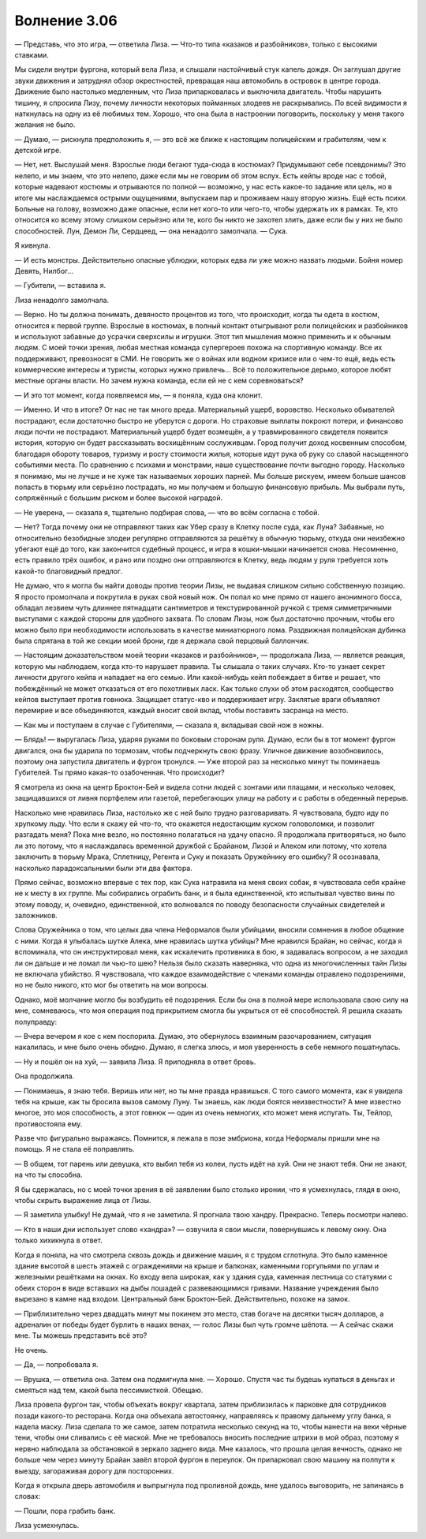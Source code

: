 ﻿Волнение 3.06
###############




— Представь, что это игра, — ответила Лиза. — Что-то типа «казаков и разбойников», только с высокими ставками.

Мы сидели внутри фургона, который вела Лиза, и слышали настойчивый стук капель дождя. Он заглушал другие звуки движения и затруднял обзор окрестностей, превращая наш автомобиль в островок в центре города. Движение было настолько медленным, что Лиза припарковалась и выключила двигатель. Чтобы нарушить тишину, я спросила Лизу, почему личности некоторых пойманных злодеев не раскрывались. По всей видимости я наткнулась на одну из её любимых тем. Хорошо, что она была в настроении поговорить, поскольку у меня такого желания не было.

— Думаю, — рискнула предположить я, — это всё же ближе к настоящим полицейским и грабителям, чем к детской игре.

— Нет, нет. Выслушай меня. Взрослые люди бегают туда-сюда в костюмах? Придумывают себе псевдонимы? Это нелепо, и мы знаем, что это нелепо, даже если мы не говорим об этом вслух. Есть кейпы вроде нас с тобой, которые надевают костюмы и отрываются по полной — возможно, у нас есть какое-то задание или цель, но в итоге мы наслаждаемся острыми ощущениями, выпускаем пар и проживаем нашу вторую жизнь. Ещё есть психи. Больные на голову, возможно даже опасные, если нет кого-то или чего-то, чтобы удержать их в рамках. Те, кто относится ко всему этому слишком серьёзно или те, кого бы никто не захотел злить, даже если бы у них не было способностей. Лун, Демон Ли, Сердцеед, — она ненадолго замолчала. — Сука.

Я кивнула.

— И есть монстры. Действительно опасные ублюдки, которых едва ли уже можно назвать людьми. Бойня номер Девять, Нилбог...

— Губители, — вставила я.

Лиза ненадолго замолчала.

— Верно. Но ты должна понимать, девяносто процентов из того, что происходит, когда ты одета в костюм, относится к первой группе. Взрослые в костюмах, в полный контакт отыгрывают роли полицейских и разбойников и используют забавные до усрачки сверхсилы и игрушки. Этот тип мышления можно применить и к обычным людям. С моей точки зрения, любая местная команда супергероев похожа на спортивную команду. Все их поддерживают, превозносят в СМИ. Не говорить же о войнах или водном кризисе или о чем-то ещё, ведь есть коммерческие интересы и туристы, которых нужно привлечь... Всё то положительное дерьмо, которое любят местные органы власти. Но зачем нужна команда, если ей не с кем соревноваться?

— И это тот момент, когда появляемся мы, — я поняла, куда она клонит.

— Именно. И что в итоге? От нас не так много вреда. Материальный ущерб, воровство. Несколько обывателей пострадают, если достаточно быстро не уберутся с дороги. Но страховые выплаты покроют потери, и финансово люди почти не пострадают. Материальный ущерб будет возмещён, а у травмированного свидетеля появится история, которую он будет рассказывать восхищённым сослуживцам. Город получит доход косвенным способом, благодаря обороту товаров, туризму и росту стоимости жилья, которые идут рука об руку со славой насыщенного событиями места. По сравнению с психами и монстрами, наше существование почти выгодно городу. Насколько я понимаю, мы не лучше и не хуже так называемых хороших парней. Мы больше рискуем, имеем больше шансов попасть в тюрьму или серьёзно пострадать, но мы получаем и большую финансовую прибыль. Мы выбрали путь, сопряжённый с большим риском и более высокой наградой.

— Не уверена, — сказала я, тщательно подбирая слова, — что во всём согласна с тобой.

— Нет? Тогда почему они не отправляют таких как Убер сразу в Клетку после суда, как Луна? Забавные, но относительно безобидные злодеи регулярно отправляются за решётку в обычную тюрьму, откуда они неизбежно убегают ещё до того, как закончится судебный процесс, и игра в кошки-мышки начинается снова. Несомненно, есть правило трёх ошибок, и рано или поздно они отправляются в Клетку, ведь людям у руля требуется хоть какой-то благовидный предлог.

Не думаю, что я могла бы найти доводы против теории Лизы, не выдавая слишком сильно собственную позицию. Я просто промолчала и покрутила в руках свой новый нож. Он попал ко мне прямо от нашего анонимного босса, обладал лезвием чуть длиннее пятнадцати сантиметров и текстурированной ручкой с тремя симметричными выступами с каждой стороны для удобного захвата. По словам Лизы, нож был достаточно прочным, чтобы его можно было при необходимости использовать в качестве миниатюрного лома. Раздвижная полицейская дубинка была спрятана в той же секции моей брони, где я держала свой перцовый баллончик.

— Настоящим доказательством моей теории «казаков и разбойников», — продолжала Лиза, — является реакция, которую мы наблюдаем, когда кто-то нарушает правила. Ты слышала о таких случаях. Кто-то узнает секрет личности другого кейпа и нападает на его семью. Или какой-нибудь кейп побеждает в битве и решает, что побеждённый не может отказаться от его похотливых ласк. Как только слухи об этом расходятся, сообщество кейпов выступает против говнюка. Защищает статус-кво и поддерживает игру. Заклятые враги объявляют перемирие и все объединяются, каждый вносит свой вклад, чтобы поставить засранца на место.

— Как мы и поступаем в случае с Губителями, — сказала я, вкладывая свой нож в ножны.

— Блядь! — выругалась Лиза, ударяя руками по боковым сторонам руля. Думаю, если бы в тот момент фургон двигался, она бы ударила по тормозам, чтобы подчеркнуть свою фразу. Уличное движение возобновилось, поэтому она запустила двигатель и фургон тронулся. — Уже второй раз за несколько минут ты поминаешь Губителей. Ты прямо какая-то озабоченная. Что происходит?

Я смотрела из окна на центр Броктон-Бей и видела сотни людей с зонтами или плащами, и несколько человек, защищавшихся от ливня портфелем или газетой, перебегающих улицу на работу и с работы в обеденный перерыв.

Насколько мне нравилась Лиза, настолько же с ней было трудно разговаривать. Я чувствовала, будто иду по хрупкому льду. Что если я скажу ей что-то, что окажется недостающим куском головоломки, и позволит разгадать меня? Пока мне везло, но постоянно полагаться на удачу опасно. Я продолжала притворяться, но было ли это потому, что я наслаждалась временной дружбой с Брайаном, Лизой и Алеком или потому, что хотела заключить в тюрьму Мрака, Сплетницу, Регента и Суку и показать Оружейнику его ошибку? Я осознавала, насколько парадоксальными были эти два фактора.

Прямо сейчас, возможно впервые с тех пор, как Сука натравила на меня своих собак, я чувствовала себя крайне не к месту в их группе. Мы собирались ограбить банк, и я была единственной, кто испытывал чувство вины по этому поводу, и, очевидно, единственной, кто волновался по поводу безопасности случайных свидетелей и заложников. 

Слова Оружейника о том, что целых два члена Неформалов были убийцами, вносили сомнения в любое общение с ними. Когда я улыбалась шутке Алека, мне нравилась шутка убийцы? Мне нравился Брайан, но сейчас, когда я вспоминала, что он инструктировал меня, как искалечить противника в бою, я задавалась вопросом, а не заходил ли он дальше и не ломал ли чью-то шею? Нельзя было сказать наверняка, что одна из многочисленных тайн Лизы не включала убийство. Я чувствовала, что каждое взаимодействие с членами команды отравлено подозрениями, но не было никого, кто мог бы ответить на мои вопросы.

Однако, моё молчание могло бы возбудить её подозрения. Если бы она в полной мере использовала свою силу на мне, сомневаюсь, что моя операция под прикрытием смогла бы укрыться от её способностей. Я решила сказать полуправду:

— Вчера вечером я кое с кем поспорила. Думаю, это обернулось взаимным разочарованием, ситуация накалилась, и мне было очень обидно. Думаю, я слегка злюсь, и моя уверенность в себе немного пошатнулась.

— Ну и пошёл он на хуй, — заявила Лиза. Я приподняла в ответ бровь.

Она продолжила.

— Понимаешь, я знаю тебя. Веришь или нет, но ты мне правда нравишься. С того самого момента, как я увидела тебя на крыше, как ты бросила вызов самому Луну. Ты знаешь, как люди боятся неизвестности? А мне известно многое, это моя способность, а этот говнюк — один из очень немногих, кто может меня испугать. Ты, Тейлор, противостояла ему.

Разве что фигурально выражаясь. Помнится, я лежала в позе эмбриона, когда Неформалы пришли мне на помощь. Я не стала её поправлять.

— В общем, тот парень или девушка, кто выбил тебя из колеи, пусть идёт на хуй. Они не знают тебя. Они не знают, на что ты способна.

Я бы сдержалась, но с моей точки зрения в её заявлении было столько иронии, что я усмехнулась, глядя в окно, чтобы скрыть выражение лица от Лизы.

— Я заметила улыбку! Не думай, что я не заметила. Я прогнала твою хандру. Прекрасно. Теперь посмотри налево.

— Кто в наши дни использует слово «хандра»? — озвучила я свои мысли, повернувшись к левому окну. Она только хихикнула в ответ.

Когда я поняла, на что смотрела сквозь дождь и движение машин, я с трудом сглотнула. Это было каменное здание высотой в шесть этажей с ограждениями на крыше и балконах, каменными горгульями по углам и железными решётками на окнах. Ко входу вела широкая, как у здания суда, каменная лестница со статуями с обеих сторон в виде вставших на дыбы лошадей с развевающимися гривами. Название учреждения было вырезано в камне над входом. Центральный банк Броктон-Бей. Действительно, похоже на замок.

— Приблизительно через двадцать минут мы покинем это место, став богаче на десятки тысяч долларов, а адреналин от победы будет бурлить в наших венах, — голос Лизы был чуть громче шёпота. — А сейчас скажи мне. Ты можешь представить всё это?

Не очень.

— Да, — попробовала я.

— Врушка, — ответила она. Затем она подмигнула мне. — Хорошо. Спустя час ты будешь купаться в деньгах и смеяться над тем, какой была пессимисткой. Обещаю.

Лиза провела фургон так, чтобы объехать вокруг квартала, затем приблизилась к парковке для сотрудников позади какого-то ресторана. Когда она объехала автостоянку, направляясь к правому дальнему углу банка, я надела маску. Лиза сделала то же самое, затем потратила несколько секунд на то, чтобы нанести на веки чёрные тени, чтобы они сливались с её маской. Мне не требовалось вносить последние штрихи в мой образ, поэтому я нервно наблюдала за обстановкой в зеркало заднего вида. Мне казалось, что прошла целая вечность, однако не больше чем через минуту Брайан завёл второй фургон в переулок. Он припарковал свою машину на полпути к выезду, загораживая дорогу для посторонних.

Когда я открыла дверь автомобиля и выпрыгнула под проливной дождь, мне удалось выговорить, не запинаясь в словах:

— Пошли, пора грабить банк.

Лиза усмехнулась.